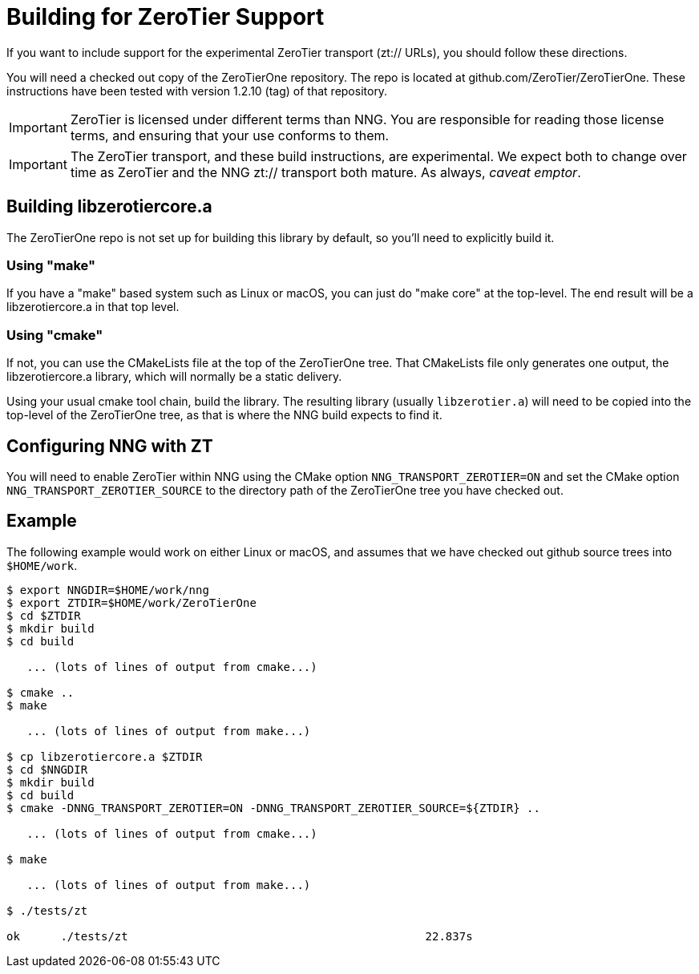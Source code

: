 = Building for ZeroTier Support

If you want to include support for the experimental ZeroTier
transport (zt:// URLs), you should follow these directions.

You will need a checked out copy of the ZeroTierOne repository.
The repo is located at github.com/ZeroTier/ZeroTierOne.
These instructions have been tested with version 1.2.10 (tag)
of that repository.

IMPORTANT: ZeroTier is licensed under different terms than NNG.
You are responsible for reading those license terms, and ensuring
that your use conforms to them.

IMPORTANT: The ZeroTier transport, and these build instructions, are
experimental.  We expect both to change over time as ZeroTier
and the NNG zt:// transport both mature.  As always, _caveat emptor_.

== Building libzerotiercore.a

The ZeroTierOne repo is not set up for building this library by default,
so you'll need to explicitly build it.

=== Using "make"
If you have a "make" based system such as Linux or macOS, you can
just do "make core" at the top-level.  The end result will be a
libzerotiercore.a in that top level.

=== Using "cmake"

If not, you can use the CMakeLists file at the top of the ZeroTierOne tree.
That CMakeLists file only generates one output, the libzerotiercore.a
library, which will normally be a static delivery.

Using your usual cmake tool chain, build the library.
The resulting library (usually `libzerotier.a`) will need to be copied
into the top-level of the ZeroTierOne tree, as that is where the NNG
build expects to find it.

== Configuring NNG with ZT

You will need to enable ZeroTier within NNG using the CMake option
`NNG_TRANSPORT_ZEROTIER=ON` and set the CMake option
`NNG_TRANSPORT_ZEROTIER_SOURCE` to the directory path of the ZeroTierOne
tree you have checked out.

== Example

The following example would work on either Linux or macOS, and assumes
that we have checked out github source trees into `$HOME/work`.

[source, sh]
----
$ export NNGDIR=$HOME/work/nng
$ export ZTDIR=$HOME/work/ZeroTierOne
$ cd $ZTDIR
$ mkdir build
$ cd build

   ... (lots of lines of output from cmake...)

$ cmake ..
$ make

   ... (lots of lines of output from make...)

$ cp libzerotiercore.a $ZTDIR
$ cd $NNGDIR
$ mkdir build
$ cd build
$ cmake -DNNG_TRANSPORT_ZEROTIER=ON -DNNG_TRANSPORT_ZEROTIER_SOURCE=${ZTDIR} ..

   ... (lots of lines of output from cmake...)

$ make

   ... (lots of lines of output from make...)

$ ./tests/zt

ok      ./tests/zt                                            22.837s
----
